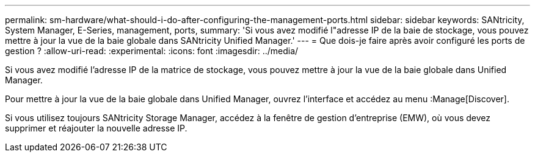 ---
permalink: sm-hardware/what-should-i-do-after-configuring-the-management-ports.html 
sidebar: sidebar 
keywords: SANtricity, System Manager, E-Series, management, ports, 
summary: 'Si vous avez modifié l"adresse IP de la baie de stockage, vous pouvez mettre à jour la vue de la baie globale dans SANtricity Unified Manager.' 
---
= Que dois-je faire après avoir configuré les ports de gestion ?
:allow-uri-read: 
:experimental: 
:icons: font
:imagesdir: ../media/


[role="lead"]
Si vous avez modifié l'adresse IP de la matrice de stockage, vous pouvez mettre à jour la vue de la baie globale dans Unified Manager.

Pour mettre à jour la vue de la baie globale dans Unified Manager, ouvrez l'interface et accédez au menu :Manage[Discover].

Si vous utilisez toujours SANtricity Storage Manager, accédez à la fenêtre de gestion d'entreprise (EMW), où vous devez supprimer et réajouter la nouvelle adresse IP.
